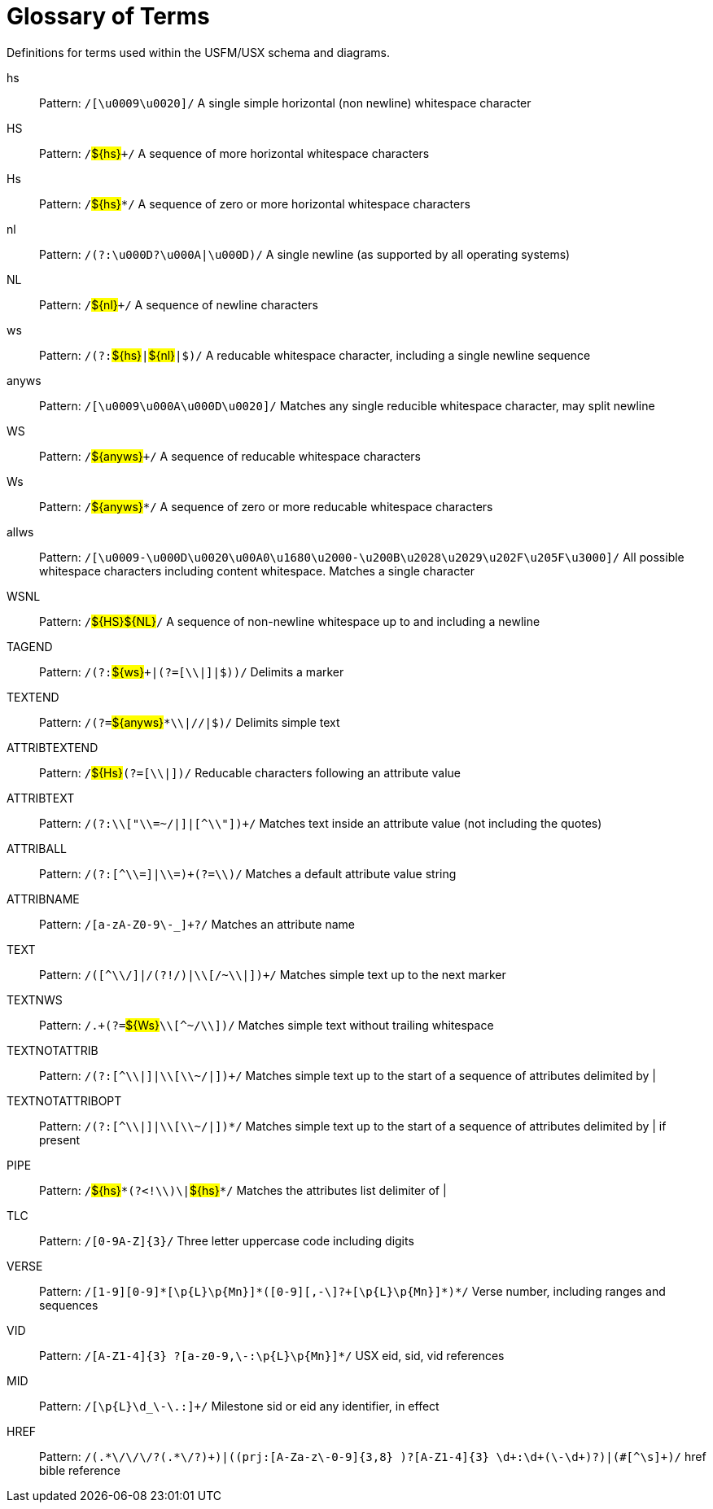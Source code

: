 
[glossary]
= Glossary of Terms
ifndef::localdir[]
:source-highlighter: rouge
:localdir: ../
endif::[]
:imagesdir: {localdir}/images

Definitions for terms used within the USFM/USX schema and diagrams.
[glossary]
hs:: Pattern: ``++/[\u0009\u0020]/++`` A single simple horizontal (non newline) whitespace character
HS:: Pattern: ``++/++``#$\{hs\}#``+++/++`` A sequence of more horizontal whitespace characters
Hs:: Pattern: ``++/++``#$\{hs\}#``++*/++`` A sequence of zero or more horizontal whitespace characters
nl:: Pattern: ``++/(?:\u000D?\u000A|\u000D)/++`` A single newline (as supported by all operating systems)
NL:: Pattern: ``++/++``#$\{nl\}#``+++/++`` A sequence of newline characters
ws:: Pattern: ``++/(?:++``#$\{hs\}#``++|++``#$\{nl\}#``++|$)/++`` A reducable whitespace character, including a single newline sequence
anyws:: Pattern: ``++/[\u0009\u000A\u000D\u0020]/++`` Matches any single reducible whitespace character, may split newline
WS:: Pattern: ``++/++``#$\{anyws\}#``+++/++`` A sequence of reducable whitespace characters
Ws:: Pattern: ``++/++``#$\{anyws\}#``++*/++`` A sequence of zero or more reducable whitespace characters
allws:: Pattern: ``++/[\u0009-\u000D\u0020\u00A0\u1680\u2000-\u200B\u2028\u2029\u202F\u205F\u3000]/++`` All possible whitespace characters including content whitespace. Matches a single character
WSNL:: Pattern: ``++/++``#$\{HS\}#``++++``#$\{NL\}#``++/++`` A sequence of non-newline whitespace up to and including a newline
TAGEND:: Pattern: ``++/(?:++``#$\{ws\}#``+++|(?=[\\|]|$))/++`` Delimits a marker
TEXTEND:: Pattern: ``++/(?=++``#$\{anyws\}#``++*\\|//|$)/++`` Delimits simple text
ATTRIBTEXTEND:: Pattern: ``++/++``#$\{Hs\}#``++(?=[\\|])/++`` Reducable characters following an attribute value
ATTRIBTEXT:: Pattern: ``++/(?:\\["\\=~/|]|[^\\"])+/++`` Matches text inside an attribute value (not including the quotes)
ATTRIBALL:: Pattern: ``++/(?:[^\\=]|\\=)+(?=\\)/++`` Matches a default attribute value string
ATTRIBNAME:: Pattern: ``++/[a-zA-Z0-9\-_]+?/++`` Matches an attribute name
TEXT:: Pattern: ``++/([^\\/]|/(?!/)|\\[/~\\|])+/++`` Matches simple text up to the next marker
TEXTNWS:: Pattern: ``++/.+(?=++``#$\{Ws\}#``++\\[^~/\\])/++`` Matches simple text without trailing whitespace
TEXTNOTATTRIB:: Pattern: ``++/(?:[^\\|]|\\[\\~/|])+/++`` Matches simple text up to the start of a sequence of attributes delimited by |
TEXTNOTATTRIBOPT:: Pattern: ``++/(?:[^\\|]|\\[\\~/|])*/++`` Matches simple text up to the start of a sequence of attributes delimited by | if present
PIPE:: Pattern: ``++/++``#$\{hs\}#``++*(?<!\\)\|++``#$\{hs\}#``++*/++`` Matches the attributes list delimiter of |
TLC:: Pattern: ``++/[0-9A-Z]{3}/++`` Three letter uppercase code including digits
VERSE:: Pattern: ``++/[1-9][0-9]*[\p{L}\p{Mn}]*(‏?[\-,][0-9]+[\p{L}\p{Mn}]*)*/++`` Verse number, including ranges and sequences
VID:: Pattern: ``++/[A-Z1-4]{3} ?[‏a-z0-9,\-:\p{L}\p{Mn}]*/++`` USX eid, sid, vid references
MID:: Pattern: ``++/[\p{L}\d_\-\.:]+/++`` Milestone sid or eid any identifier, in effect
HREF:: Pattern: ``++/(.*\/\/\/?(.*\/?)+)|((prj:[A-Za-z\-0-9]{3,8} )?[A-Z1-4]{3} \d+:\d+(\-\d+)?)|(#[^\s]+)/++`` href bible reference
